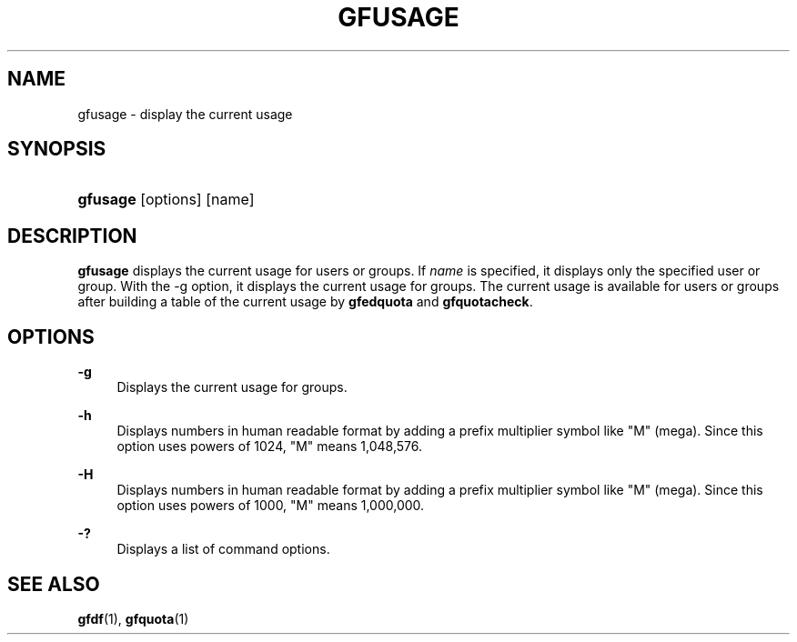 '\" t
.\"     Title: gfusage
.\"    Author: [FIXME: author] [see http://docbook.sf.net/el/author]
.\" Generator: DocBook XSL Stylesheets v1.76.1 <http://docbook.sf.net/>
.\"      Date: 23 Mar 2011
.\"    Manual: Gfarm
.\"    Source: Gfarm
.\"  Language: English
.\"
.TH "GFUSAGE" "1" "23 Mar 2011" "Gfarm" "Gfarm"
.\" -----------------------------------------------------------------
.\" * Define some portability stuff
.\" -----------------------------------------------------------------
.\" ~~~~~~~~~~~~~~~~~~~~~~~~~~~~~~~~~~~~~~~~~~~~~~~~~~~~~~~~~~~~~~~~~
.\" http://bugs.debian.org/507673
.\" http://lists.gnu.org/archive/html/groff/2009-02/msg00013.html
.\" ~~~~~~~~~~~~~~~~~~~~~~~~~~~~~~~~~~~~~~~~~~~~~~~~~~~~~~~~~~~~~~~~~
.ie \n(.g .ds Aq \(aq
.el       .ds Aq '
.\" -----------------------------------------------------------------
.\" * set default formatting
.\" -----------------------------------------------------------------
.\" disable hyphenation
.nh
.\" disable justification (adjust text to left margin only)
.ad l
.\" -----------------------------------------------------------------
.\" * MAIN CONTENT STARTS HERE *
.\" -----------------------------------------------------------------
.SH "NAME"
gfusage \- display the current usage
.SH "SYNOPSIS"
.HP \w'\fBgfusage\fR\ 'u
\fBgfusage\fR [options] [name]
.SH "DESCRIPTION"
.PP
\fBgfusage\fR
displays the current usage for users or groups\&. If
\fIname\fR
is specified, it displays only the specified user or group\&. With the \-g option, it displays the current usage for groups\&. The current usage is available for users or groups after building a table of the current usage by
\fBgfedquota\fR
and
\fBgfquotacheck\fR\&.
.SH "OPTIONS"
.PP
\fB\-g\fR
.RS 4
Displays the current usage for groups\&.
.RE
.PP
\fB\-h\fR
.RS 4
Displays numbers in human readable format by adding a prefix multiplier symbol like "M" (mega)\&. Since this option uses powers of 1024, "M" means 1,048,576\&.
.RE
.PP
\fB\-H\fR
.RS 4
Displays numbers in human readable format by adding a prefix multiplier symbol like "M" (mega)\&. Since this option uses powers of 1000, "M" means 1,000,000\&.
.RE
.PP
\fB\-?\fR
.RS 4
Displays a list of command options\&.
.RE
.SH "SEE ALSO"
.PP

\fBgfdf\fR(1),
\fBgfquota\fR(1)
